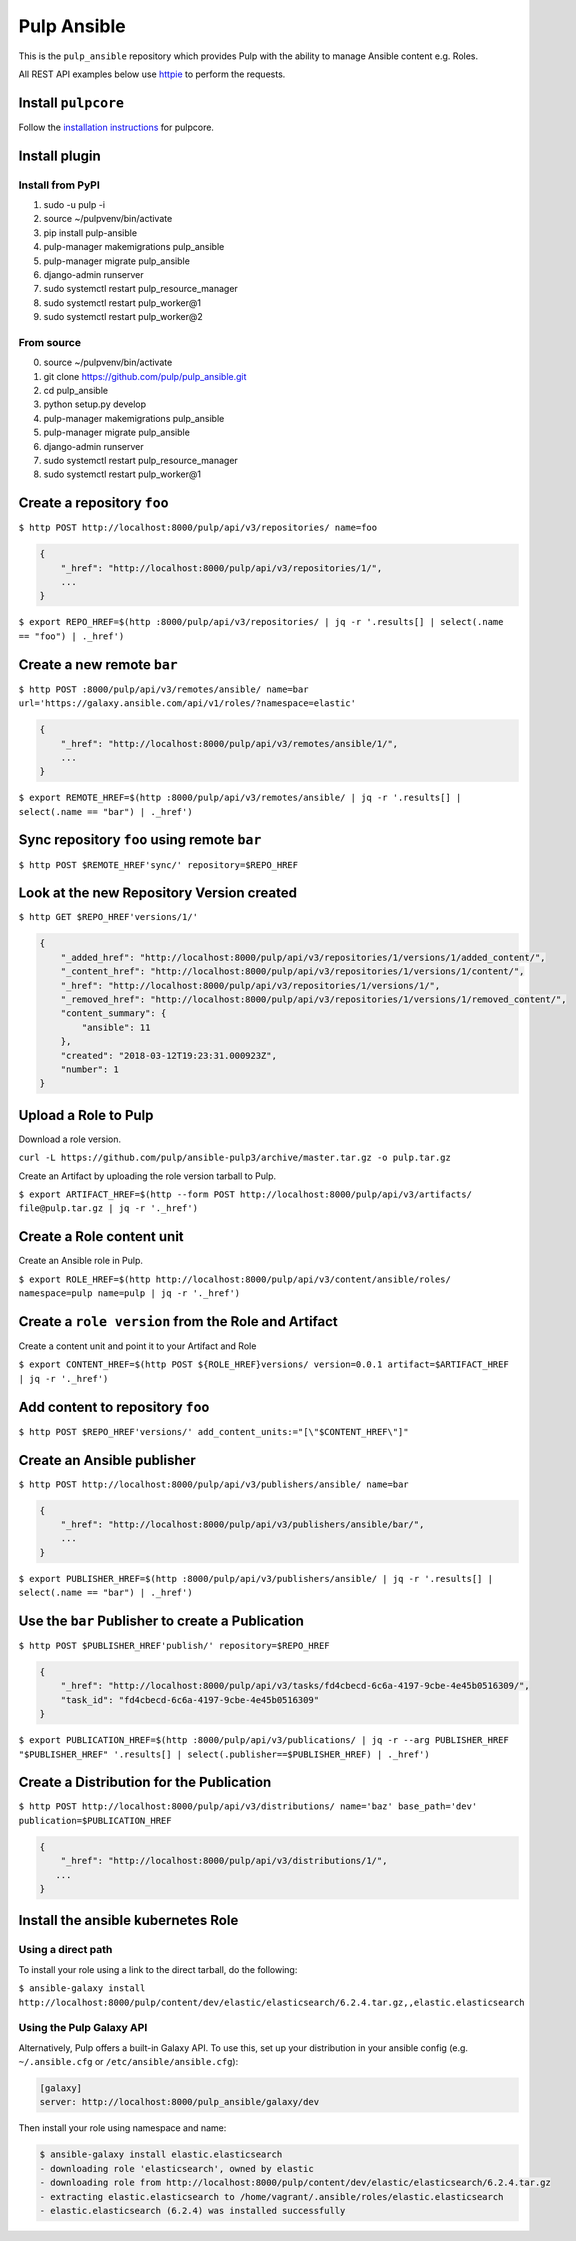 Pulp Ansible
============

This is the ``pulp_ansible`` repository which provides Pulp with the
ability to manage Ansible content e.g. Roles.

All REST API examples below use `httpie <https://httpie.org/doc>`__ to
perform the requests.

Install ``pulpcore``
--------------------

Follow the `installation
instructions <https://docs.pulpproject.org/en/3.0/nightly/installation/instructions.html>`__
for pulpcore.

Install plugin
--------------

Install from PyPI
~~~~~~~~~~~~~~~~~

1) sudo -u pulp -i
2) source ~/pulpvenv/bin/activate
3) pip install pulp-ansible
4) pulp-manager makemigrations pulp\_ansible
5) pulp-manager migrate pulp\_ansible
6) django-admin runserver
7) sudo systemctl restart pulp\_resource\_manager
8) sudo systemctl restart pulp\_worker@1
9) sudo systemctl restart pulp\_worker@2

From source
~~~~~~~~~~~

0)  source ~/pulpvenv/bin/activate
1)  git clone https://github.com/pulp/pulp\_ansible.git
2)  cd pulp\_ansible
3)  python setup.py develop
4)  pulp-manager makemigrations pulp\_ansible
5)  pulp-manager migrate pulp\_ansible
6)  django-admin runserver
7)  sudo systemctl restart pulp\_resource\_manager
8) sudo systemctl restart pulp\_worker@1


Create a repository ``foo``
---------------------------

``$ http POST http://localhost:8000/pulp/api/v3/repositories/ name=foo``


.. code:: json

    {
        "_href": "http://localhost:8000/pulp/api/v3/repositories/1/",
        ...
    }

``$ export REPO_HREF=$(http :8000/pulp/api/v3/repositories/ | jq -r '.results[] | select(.name == "foo") | ._href')``


Create a new remote ``bar``
-----------------------------

``$ http POST :8000/pulp/api/v3/remotes/ansible/ name=bar url='https://galaxy.ansible.com/api/v1/roles/?namespace=elastic'``

.. code:: json

    {
        "_href": "http://localhost:8000/pulp/api/v3/remotes/ansible/1/",
        ...
    }

``$ export REMOTE_HREF=$(http :8000/pulp/api/v3/remotes/ansible/ | jq -r '.results[] | select(.name == "bar") | ._href')``


Sync repository ``foo`` using remote ``bar``
----------------------------------------------

``$ http POST $REMOTE_HREF'sync/' repository=$REPO_HREF``


Look at the new Repository Version created
------------------------------------------

``$ http GET $REPO_HREF'versions/1/'``

.. code:: json


  {
      "_added_href": "http://localhost:8000/pulp/api/v3/repositories/1/versions/1/added_content/",
      "_content_href": "http://localhost:8000/pulp/api/v3/repositories/1/versions/1/content/",
      "_href": "http://localhost:8000/pulp/api/v3/repositories/1/versions/1/",
      "_removed_href": "http://localhost:8000/pulp/api/v3/repositories/1/versions/1/removed_content/",
      "content_summary": {
          "ansible": 11
      },
      "created": "2018-03-12T19:23:31.000923Z",
      "number": 1
  }


Upload a Role to Pulp
---------------------

Download a role version.

``curl -L https://github.com/pulp/ansible-pulp3/archive/master.tar.gz -o pulp.tar.gz``

Create an Artifact by uploading the role version tarball to Pulp.

``$ export ARTIFACT_HREF=$(http --form POST http://localhost:8000/pulp/api/v3/artifacts/ file@pulp.tar.gz | jq -r '._href')``


Create a Role content unit
--------------------------

Create an Ansible role in Pulp.

``$ export ROLE_HREF=$(http http://localhost:8000/pulp/api/v3/content/ansible/roles/ namespace=pulp name=pulp | jq -r '._href')``


Create a ``role version`` from the Role and Artifact
-----------------------------------------------------

Create a content unit and point it to your Artifact and Role

``$ export CONTENT_HREF=$(http POST ${ROLE_HREF}versions/ version=0.0.1 artifact=$ARTIFACT_HREF | jq -r '._href')``


Add content to repository ``foo``
---------------------------------

``$ http POST $REPO_HREF'versions/' add_content_units:="[\"$CONTENT_HREF\"]"``


Create an Ansible publisher
---------------------------

``$ http POST http://localhost:8000/pulp/api/v3/publishers/ansible/ name=bar``

.. code:: json

    {
        "_href": "http://localhost:8000/pulp/api/v3/publishers/ansible/bar/",
        ...
    }


``$ export PUBLISHER_HREF=$(http :8000/pulp/api/v3/publishers/ansible/ | jq -r '.results[] | select(.name == "bar") | ._href')``


Use the ``bar`` Publisher to create a Publication
-------------------------------------------------

``$ http POST $PUBLISHER_HREF'publish/' repository=$REPO_HREF``

.. code:: json

    {
        "_href": "http://localhost:8000/pulp/api/v3/tasks/fd4cbecd-6c6a-4197-9cbe-4e45b0516309/",
        "task_id": "fd4cbecd-6c6a-4197-9cbe-4e45b0516309"
    }

``$ export PUBLICATION_HREF=$(http :8000/pulp/api/v3/publications/ | jq -r --arg PUBLISHER_HREF "$PUBLISHER_HREF" '.results[] | select(.publisher==$PUBLISHER_HREF) | ._href')``


Create a Distribution for the Publication
-----------------------------------------

``$ http POST http://localhost:8000/pulp/api/v3/distributions/ name='baz' base_path='dev' publication=$PUBLICATION_HREF``


.. code:: json

    {
        "_href": "http://localhost:8000/pulp/api/v3/distributions/1/",
       ...
    }


Install the ansible kubernetes Role
-----------------------------------

Using a direct path
~~~~~~~~~~~~~~~~~~~

To install your role using a link to the direct tarball, do the following:

``$ ansible-galaxy install http://localhost:8000/pulp/content/dev/elastic/elasticsearch/6.2.4.tar.gz,,elastic.elasticsearch``


Using the Pulp Galaxy API
~~~~~~~~~~~~~~~~~~~~~~~~~~

Alternatively, Pulp offers a built-in Galaxy API. To use this, set up your distribution in your
ansible config (e.g. ``~/.ansible.cfg`` or ``/etc/ansible/ansible.cfg``):

.. code::

    [galaxy]
    server: http://localhost:8000/pulp_ansible/galaxy/dev

Then install your role using namespace and name:

.. code::

   $ ansible-galaxy install elastic.elasticsearch
   - downloading role 'elasticsearch', owned by elastic
   - downloading role from http://localhost:8000/pulp/content/dev/elastic/elasticsearch/6.2.4.tar.gz
   - extracting elastic.elasticsearch to /home/vagrant/.ansible/roles/elastic.elasticsearch
   - elastic.elasticsearch (6.2.4) was installed successfully

